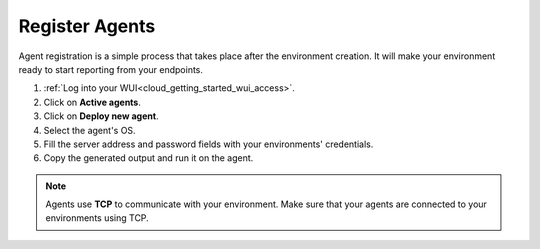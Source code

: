 .. Copyright (C) 2020 Wazuh, Inc.

.. _cloud_getting_started_register_agents:

Register Agents
===============

.. meta::
  :description: Learn about how to register agents. 

Agent registration is a simple process that takes place after the environment creation. It will make your environment ready to start reporting from your endpoints.

1. :ref:`Log into your WUI<cloud_getting_started_wui_access>`.

2. Click on **Active agents**.

3. Click on **Deploy new agent**.

4. Select the agent's OS.

5. Fill the server address and password fields with your environments' credentials.

6. Copy the generated output and run it on the agent.


.. note::

   Agents use **TCP** to communicate with your environment. Make sure that your agents are connected to your environments using TCP.
